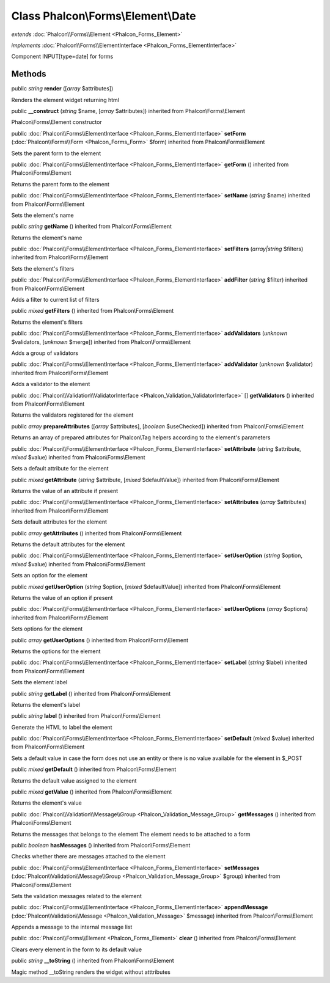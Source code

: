 Class **Phalcon\\Forms\\Element\\Date**
=======================================

*extends* :doc:`Phalcon\\Forms\\Element <Phalcon_Forms_Element>`

*implements* :doc:`Phalcon\\Forms\\ElementInterface <Phalcon_Forms_ElementInterface>`

Component INPUT[type=date] for forms


Methods
---------

public *string*  **render** ([*array* $attributes])

Renders the element widget returning html



public  **__construct** (*string* $name, [*array* $attributes]) inherited from Phalcon\\Forms\\Element

Phalcon\\Forms\\Element constructor



public :doc:`Phalcon\\Forms\\ElementInterface <Phalcon_Forms_ElementInterface>`  **setForm** (:doc:`Phalcon\\Forms\\Form <Phalcon_Forms_Form>` $form) inherited from Phalcon\\Forms\\Element

Sets the parent form to the element



public :doc:`Phalcon\\Forms\\ElementInterface <Phalcon_Forms_ElementInterface>`  **getForm** () inherited from Phalcon\\Forms\\Element

Returns the parent form to the element



public :doc:`Phalcon\\Forms\\ElementInterface <Phalcon_Forms_ElementInterface>`  **setName** (*string* $name) inherited from Phalcon\\Forms\\Element

Sets the element's name



public *string*  **getName** () inherited from Phalcon\\Forms\\Element

Returns the element's name



public :doc:`Phalcon\\Forms\\ElementInterface <Phalcon_Forms_ElementInterface>`  **setFilters** (*array|string* $filters) inherited from Phalcon\\Forms\\Element

Sets the element's filters



public :doc:`Phalcon\\Forms\\ElementInterface <Phalcon_Forms_ElementInterface>`  **addFilter** (*string* $filter) inherited from Phalcon\\Forms\\Element

Adds a filter to current list of filters



public *mixed*  **getFilters** () inherited from Phalcon\\Forms\\Element

Returns the element's filters



public :doc:`Phalcon\\Forms\\ElementInterface <Phalcon_Forms_ElementInterface>`  **addValidators** (*unknown* $validators, [*unknown* $merge]) inherited from Phalcon\\Forms\\Element

Adds a group of validators



public :doc:`Phalcon\\Forms\\ElementInterface <Phalcon_Forms_ElementInterface>`  **addValidator** (*unknown* $validator) inherited from Phalcon\\Forms\\Element

Adds a validator to the element



public :doc:`Phalcon\\Validation\\ValidatorInterface <Phalcon_Validation_ValidatorInterface>` [] **getValidators** () inherited from Phalcon\\Forms\\Element

Returns the validators registered for the element



public *array*  **prepareAttributes** ([*array* $attributes], [*boolean* $useChecked]) inherited from Phalcon\\Forms\\Element

Returns an array of prepared attributes for Phalcon\\Tag helpers according to the element's parameters



public :doc:`Phalcon\\Forms\\ElementInterface <Phalcon_Forms_ElementInterface>`  **setAttribute** (*string* $attribute, *mixed* $value) inherited from Phalcon\\Forms\\Element

Sets a default attribute for the element



public *mixed*  **getAttribute** (*string* $attribute, [*mixed* $defaultValue]) inherited from Phalcon\\Forms\\Element

Returns the value of an attribute if present



public :doc:`Phalcon\\Forms\\ElementInterface <Phalcon_Forms_ElementInterface>`  **setAttributes** (*array* $attributes) inherited from Phalcon\\Forms\\Element

Sets default attributes for the element



public *array*  **getAttributes** () inherited from Phalcon\\Forms\\Element

Returns the default attributes for the element



public :doc:`Phalcon\\Forms\\ElementInterface <Phalcon_Forms_ElementInterface>`  **setUserOption** (*string* $option, *mixed* $value) inherited from Phalcon\\Forms\\Element

Sets an option for the element



public *mixed*  **getUserOption** (*string* $option, [*mixed* $defaultValue]) inherited from Phalcon\\Forms\\Element

Returns the value of an option if present



public :doc:`Phalcon\\Forms\\ElementInterface <Phalcon_Forms_ElementInterface>`  **setUserOptions** (*array* $options) inherited from Phalcon\\Forms\\Element

Sets options for the element



public *array*  **getUserOptions** () inherited from Phalcon\\Forms\\Element

Returns the options for the element



public :doc:`Phalcon\\Forms\\ElementInterface <Phalcon_Forms_ElementInterface>`  **setLabel** (*string* $label) inherited from Phalcon\\Forms\\Element

Sets the element label



public *string*  **getLabel** () inherited from Phalcon\\Forms\\Element

Returns the element's label



public *string*  **label** () inherited from Phalcon\\Forms\\Element

Generate the HTML to label the element



public :doc:`Phalcon\\Forms\\ElementInterface <Phalcon_Forms_ElementInterface>`  **setDefault** (*mixed* $value) inherited from Phalcon\\Forms\\Element

Sets a default value in case the form does not use an entity or there is no value available for the element in $_POST



public *mixed*  **getDefault** () inherited from Phalcon\\Forms\\Element

Returns the default value assigned to the element



public *mixed*  **getValue** () inherited from Phalcon\\Forms\\Element

Returns the element's value



public :doc:`Phalcon\\Validation\\Message\\Group <Phalcon_Validation_Message_Group>`  **getMessages** () inherited from Phalcon\\Forms\\Element

Returns the messages that belongs to the element The element needs to be attached to a form



public *boolean*  **hasMessages** () inherited from Phalcon\\Forms\\Element

Checks whether there are messages attached to the element



public :doc:`Phalcon\\Forms\\ElementInterface <Phalcon_Forms_ElementInterface>`  **setMessages** (:doc:`Phalcon\\Validation\\Message\\Group <Phalcon_Validation_Message_Group>` $group) inherited from Phalcon\\Forms\\Element

Sets the validation messages related to the element



public :doc:`Phalcon\\Forms\\ElementInterface <Phalcon_Forms_ElementInterface>`  **appendMessage** (:doc:`Phalcon\\Validation\\Message <Phalcon_Validation_Message>` $message) inherited from Phalcon\\Forms\\Element

Appends a message to the internal message list



public :doc:`Phalcon\\Forms\\Element <Phalcon_Forms_Element>`  **clear** () inherited from Phalcon\\Forms\\Element

Clears every element in the form to its default value



public *string*  **__toString** () inherited from Phalcon\\Forms\\Element

Magic method __toString renders the widget without atttributes



